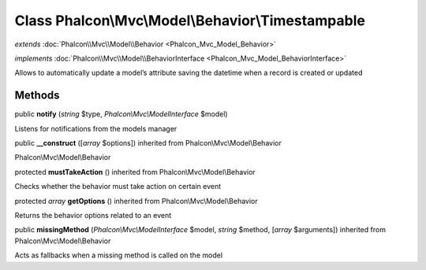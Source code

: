 Class **Phalcon\\Mvc\\Model\\Behavior\\Timestampable**
======================================================

*extends* :doc:`Phalcon\\Mvc\\Model\\Behavior <Phalcon_Mvc_Model_Behavior>`

*implements* :doc:`Phalcon\\Mvc\\Model\\BehaviorInterface <Phalcon_Mvc_Model_BehaviorInterface>`

Allows to automatically update a model’s attribute saving the datetime when a record is created or updated


Methods
---------

public  **notify** (*string* $type, *Phalcon\\Mvc\\ModelInterface* $model)

Listens for notifications from the models manager



public  **__construct** ([*array* $options]) inherited from Phalcon\\Mvc\\Model\\Behavior

Phalcon\\Mvc\\Model\\Behavior



protected  **mustTakeAction** () inherited from Phalcon\\Mvc\\Model\\Behavior

Checks whether the behavior must take action on certain event



protected *array*  **getOptions** () inherited from Phalcon\\Mvc\\Model\\Behavior

Returns the behavior options related to an event



public  **missingMethod** (*Phalcon\\Mvc\\ModelInterface* $model, *string* $method, [*array* $arguments]) inherited from Phalcon\\Mvc\\Model\\Behavior

Acts as fallbacks when a missing method is called on the model



